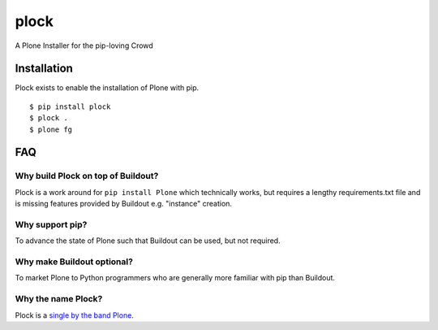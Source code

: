 plock
=====

A Plone Installer for the pip-loving Crowd

.. image:: https://travis-ci.org/aclark4life/plock.png?branch=master

Installation
------------

Plock exists to enable the installation of Plone with pip.

::

    $ pip install plock
    $ plock .
    $ plone fg

FAQ
---

Why build Plock on top of Buildout? 
~~~~~~~~~~~~~~~~~~~~~~~~~~~~~~~~~~~

Plock is a work around for ``pip install Plone`` which technically works, but requires a lengthy requirements.txt file and is missing features provided by Buildout e.g. "instance" creation.

Why support pip? 
~~~~~~~~~~~~~~~~

To advance the state of Plone such that Buildout can be used, but not required.

Why make Buildout optional? 
~~~~~~~~~~~~~~~~~~~~~~~~~~~

To market Plone to Python programmers who are generally more familiar with pip than Buildout.

Why the name Plock?
~~~~~~~~~~~~~~~~~~~

Plock is a `single by the band Plone <http://www.youtube.com/watch?v=IlLzsF61n-8>`_.
